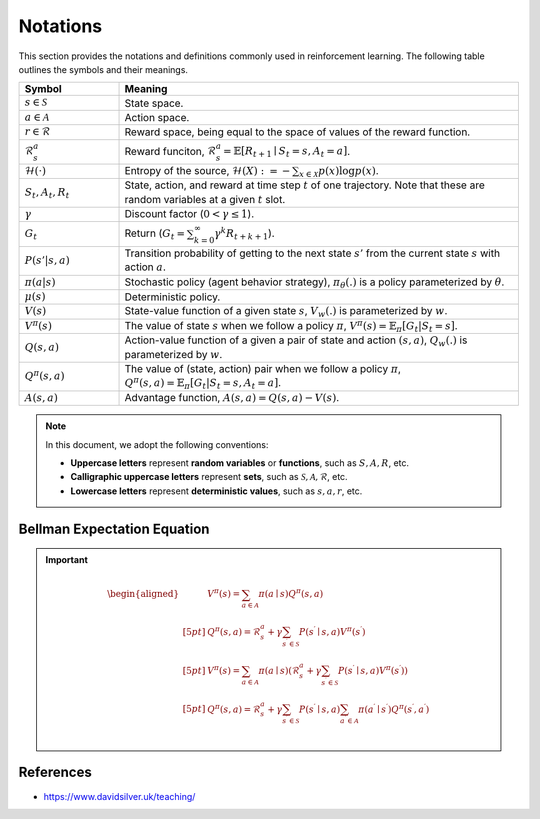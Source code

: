 Notations
==========

This section provides the notations and definitions commonly used in reinforcement learning. The following table outlines the symbols and their meanings.

.. list-table::
   :widths: 20 80
   :header-rows: 1

   * - Symbol
     - Meaning
   * - :math:`s \in \mathcal{S}`
     - State space.
   * - :math:`a \in \mathcal{A}`
     - Action space.
   * - :math:`r \in \mathcal{R}`
     - Reward space, being equal to the space of values of the reward function.
   * - :math:`\mathcal{R}^a_s`
     - Reward funciton, :math:`\mathcal{R}_s^a=\mathbb{E}\left[R_{t+1} \mid S_t=s, A_t=a\right]`.
   * - :math:`\mathcal{H}(\cdot)`
     - Entropy of the source, :math:`\mathcal{H}(X):=-\sum_{x \in \mathcal{X}} p(x) \log p(x)`.
   * - :math:`S_t, A_t, R_t`
     - State, action, and reward at time step :math:`t` of one trajectory. Note that these are random variables at a given :math:`t` slot.
   * - :math:`\gamma`
     - Discount factor (:math:`0 < \gamma \leq 1`).
   * - :math:`G_t`
     - Return (:math:`G_t = \sum_{k=0}^{\infty} \gamma^k R_{t+k+1}`).
   * - :math:`P(s' | s, a)`
     - Transition probability of getting to the next state :math:`s'` from the current state :math:`s` with action :math:`a`.
   * - :math:`\pi(a|s)`
     - Stochastic policy (agent behavior strategy), :math:`\pi_\theta(.)` is a policy parameterized by :math:`\theta`.
   * - :math:`\mu(s)`
     - Deterministic policy.
   * - :math:`V(s)`
     - State-value function of a given state :math:`s`, :math:`V_w(.)` is parameterized by :math:`w`.
   * - :math:`V^\pi(s)`
     - The value of state :math:`s` when we follow a policy :math:`\pi`, :math:`V^\pi(s) = \mathbb{E}_{\pi}[G_t | S_t = s]`.
   * - :math:`Q(s, a)`
     - Action-value function of a given a pair of state and action :math:`(s, a)`, :math:`Q_w(.)` is parameterized by :math:`w`.
   * - :math:`Q^\pi(s, a)`
     - The value of (state, action) pair when we follow a policy :math:`\pi`, :math:`Q^\pi(s, a) = \mathbb{E}_{\pi}[G_t | S_t = s, A_t = a]`.
   * - :math:`A(s, a)`
     - Advantage function, :math:`A(s, a) = Q(s, a) - V(s)`.

.. note::

   In this document, we adopt the following conventions:
   
   - **Uppercase letters** represent **random variables** or **functions**, such as :math:`S, A, R`, etc.
   - **Calligraphic uppercase letters** represent **sets**, such as :math:`\mathcal{S}, \mathcal{A}, \mathcal{R}`, etc.
   - **Lowercase letters** represent **deterministic values**, such as :math:`s, a , r`, etc.

Bellman Expectation Equation
------------------------------
.. important::

   .. math::
      \begin{aligned}
      	&V^{\pi}(s)=\sum_{a\in \mathcal{A}}{\pi}(a\mid s)Q^{\pi}(s,a)\\[5pt]
      	&Q^{\pi}(s,a)=\mathcal{R} _{s}^{a}+\gamma \sum_{s^{\prime}\in \mathcal{S}}{P}\left( s^{\prime}\mid s,a \right) V^{\pi}\left( s^{\prime} \right)\\[5pt]
      	&V^{\pi}(s)=\sum_{a\in \mathcal{A}}{\pi}(a\mid s)\left( \mathcal{R} _{s}^{a}+\gamma \sum_{s^{\prime}\in \mathcal{S}}{P}\left( s^{\prime}\mid s,a \right) V^{\pi}\left( s^{\prime} \right) \right)\\[5pt]
      	&Q^{\pi}(s,a)=\mathcal{R} _{s}^{a}+\gamma \sum_{s^{\prime}\in \mathcal{S}}{P}\left( s^{\prime}\mid s,a \right) \sum_{a^{\prime}\in \mathcal{A}}{\pi}\left( a^{\prime}\mid s^{\prime} \right) Q^{\pi}\left( s^{\prime},a^{\prime} \right)\\
      \end{aligned}

References
----------------

- https://www.davidsilver.uk/teaching/

